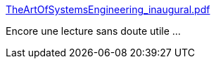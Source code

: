 :jbake-type: post
:jbake-status: published
:jbake-title: TheArtOfSystemsEngineering_inaugural.pdf
:jbake-tags: lecture,informatique,architecture,design,system,_mois_nov.,_année_2020
:jbake-date: 2020-11-15
:jbake-depth: ../
:jbake-uri: shaarli/1605452062000.adoc
:jbake-source: https://nicolas-delsaux.hd.free.fr/Shaarli?searchterm=https%3A%2F%2Fsdincose.org%2Fwp-content%2Fuploads%2F2017%2F10%2FTheArtOfSystemsEngineering_inaugural.pdf&searchtags=lecture+informatique+architecture+design+system+_mois_nov.+_ann%C3%A9e_2020
:jbake-style: shaarli

https://sdincose.org/wp-content/uploads/2017/10/TheArtOfSystemsEngineering_inaugural.pdf[TheArtOfSystemsEngineering_inaugural.pdf]

Encore une lecture sans doute utile ...
